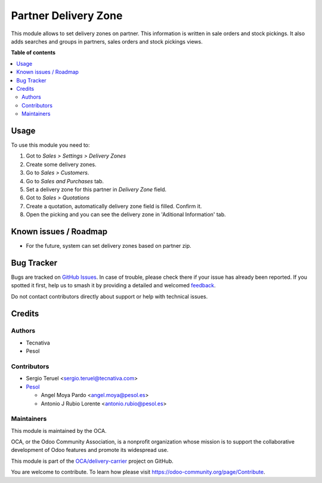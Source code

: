 =====================
Partner Delivery Zone
=====================

.. 
   !!!!!!!!!!!!!!!!!!!!!!!!!!!!!!!!!!!!!!!!!!!!!!!!!!!!
   !! This file is generated by oca-gen-addon-readme !!
   !! changes will be overwritten.                   !!
   !!!!!!!!!!!!!!!!!!!!!!!!!!!!!!!!!!!!!!!!!!!!!!!!!!!!
   !! source digest: sha256:93af2df382a17856ba3c22524350398f41f3a5a1a41c3c2a6e0a8c10ccf76b0b
   !!!!!!!!!!!!!!!!!!!!!!!!!!!!!!!!!!!!!!!!!!!!!!!!!!!!

.. |badge1| image:: https://img.shields.io/badge/maturity-Beta-yellow.png
    :target: https://odoo-community.org/page/development-status
    :alt: Beta
.. |badge2| image:: https://img.shields.io/badge/licence-AGPL--3-blue.png
    :target: http://www.gnu.org/licenses/agpl-3.0-standalone.html
    :alt: License: AGPL-3
.. |badge3| image:: https://img.shields.io/badge/github-OCA%2Fdelivery--carrier-lightgray.png?logo=github
    :target: https://github.com/OCA/delivery-carrier/tree/12.0/partner_delivery_zone
    :alt: OCA/delivery-carrier
.. |badge4| image:: https://img.shields.io/badge/weblate-Translate%20me-F47D42.png
    :target: https://translation.odoo-community.org/projects/delivery-carrier-12-0/delivery-carrier-12-0-partner_delivery_zone
    :alt: Translate me on Weblate
.. |badge5| image:: https://img.shields.io/badge/runboat-Try%20me-875A7B.png
    :target: https://runboat.odoo-community.org/builds?repo=OCA/delivery-carrier&target_branch=12.0
    :alt: Try me on Runboat

|badge1| |badge2| |badge3| |badge4| |badge5|

This module allows to set delivery zones on partner. This information is
written in sale orders and stock pickings.
It also adds searches and groups in partners, sales orders and stock pickings
views.

**Table of contents**

.. contents::
   :local:

Usage
=====

To use this module you need to:

#. Got to *Sales > Settings > Delivery Zones*
#. Create some delivery zones.
#. Go to *Sales > Customers*.
#. Go to *Sales and Purchases* tab.
#. Set a delivery zone for this partner in *Delivery Zone* field.
#. Got to *Sales > Quotations*
#. Create a quotation, automatically delivery zone field is filled. Confirm
   it.
#. Open the picking and you can see the delivery zone in
   'Aditional Information' tab.

Known issues / Roadmap
======================

* For the future, system can set delivery zones based on partner zip.

Bug Tracker
===========

Bugs are tracked on `GitHub Issues <https://github.com/OCA/delivery-carrier/issues>`_.
In case of trouble, please check there if your issue has already been reported.
If you spotted it first, help us to smash it by providing a detailed and welcomed
`feedback <https://github.com/OCA/delivery-carrier/issues/new?body=module:%20partner_delivery_zone%0Aversion:%2012.0%0A%0A**Steps%20to%20reproduce**%0A-%20...%0A%0A**Current%20behavior**%0A%0A**Expected%20behavior**>`_.

Do not contact contributors directly about support or help with technical issues.

Credits
=======

Authors
~~~~~~~

* Tecnativa
* Pesol

Contributors
~~~~~~~~~~~~

* Sergio Teruel <sergio.teruel@tecnativa.com>

* `Pesol <https://www.pesol.es>`_

  * Angel Moya Pardo <angel.moya@pesol.es>
  * Antonio J Rubio Lorente <antonio.rubio@pesol.es>

Maintainers
~~~~~~~~~~~

This module is maintained by the OCA.

.. image:: https://odoo-community.org/logo.png
   :alt: Odoo Community Association
   :target: https://odoo-community.org

OCA, or the Odoo Community Association, is a nonprofit organization whose
mission is to support the collaborative development of Odoo features and
promote its widespread use.

This module is part of the `OCA/delivery-carrier <https://github.com/OCA/delivery-carrier/tree/12.0/partner_delivery_zone>`_ project on GitHub.

You are welcome to contribute. To learn how please visit https://odoo-community.org/page/Contribute.
